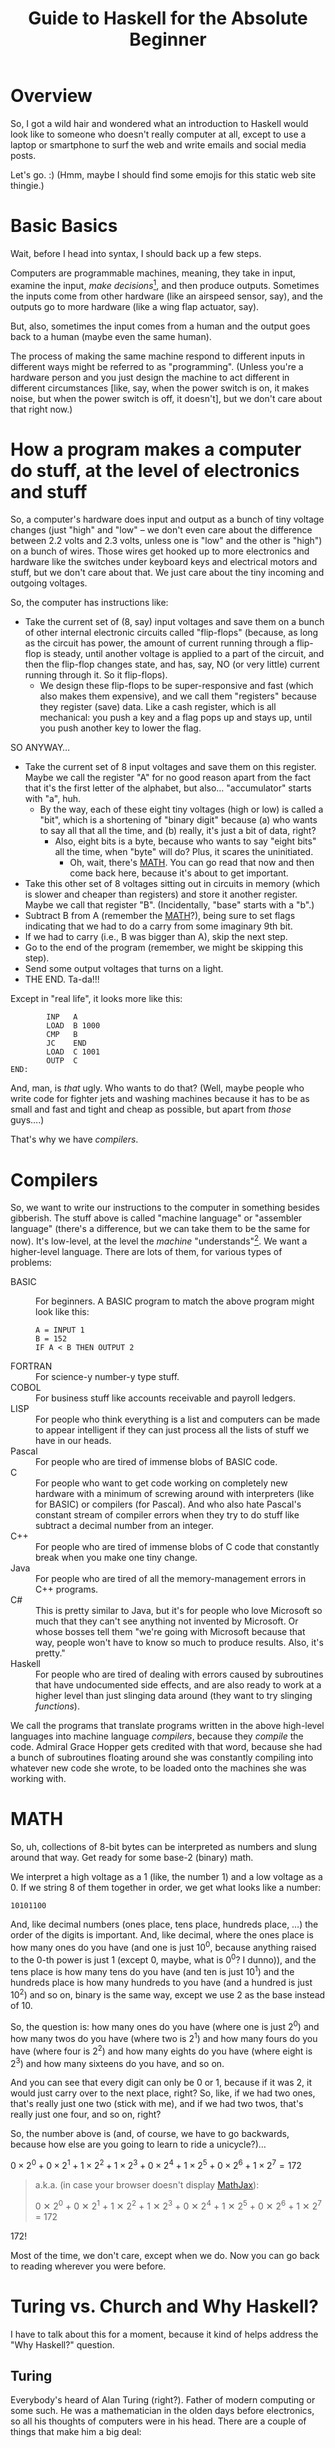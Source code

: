 # -*- org -*-
#+TITLE: Guide to Haskell for the Absolute Beginner
#+COLUMNS: %8TODO %10WHO %3PRIORITY %3HOURS(HRS) %80ITEM
#+OPTIONS: author:nil creator:t H:9
#+HTML_HEAD: <link rel="stylesheet" href="https://fonts.googleapis.com/css?family=IBM+Plex+Mono|IBM+Plex+Sans">
#+HTML_HEAD: <link rel="stylesheet" href="/org-mode.css" type="text/css"/>
# #+HTML_HEAD: <link rel="stylesheet" href="/styles/toc.css" type="text/css">
# #+HTML_HEAD: <script src="/scripts/jquery-3.3.1.js" type="text/javascript"></script>
# #+HTML_HEAD: <script src="/scripts/toc-manipulation.js" type="text/javascript"></script>
#+BEGIN_EXPORT html
<script type="text/javascript">
  PAGE_URL = "http://tarheel-nc.s3-website-us-east-1.amazonaws.com/Haskell/beginners-guide-to-haskell.html";
  PAGE_IDENTIFIER = "tarheel-nc/haskell-beginners-guide";
</script>
#+END_EXPORT

* Overview

  So, I got a wild hair and wondered what an introduction to Haskell would look like to someone who
  doesn't really computer at all, except to use a laptop or smartphone to surf the web and write
  emails and social media posts.

  Let's go. :)  (Hmm, maybe I should find some emojis for this static web site thingie.)

* Basic Basics

  Wait, before I head into syntax, I should back up a few steps.

  Computers are programmable machines, meaning, they take in input, examine the input, /make
  decisions/[fn:1], and then produce outputs.  Sometimes the inputs come from other hardware (like
  an airspeed sensor, say), and the outputs go to more hardware (like a wing flap actuator, say).

  But, also, sometimes the input comes from a human and the output goes back to a human (maybe even
  the same human).

  The process of making the same machine respond to different inputs in different ways might be
  referred to as "programming".  (Unless you're a hardware person and you just design the machine to
  act different in different circumstances [like, say, when the power switch is on, it makes noise,
  but when the power switch is off, it doesn't], but we don't care about that right now.)

[fn:1] This blew me away when I was a wee nerd in the eighth grade, and it's probably why I got into
computers in the first place ("computers making decisions!!!"), but it's not like humans make
decisions.  We anthropomorphize too much.  Outcome of a machine "making decisions" is simply a fork
in the program based on inputs.  Or a differentiating circuit or something.  It's not like the
machine /considers/ its choices and comes to a reasoned decision, taking all factors into account.
Even so, these sorts of things can Make Life Better(tm), so that's another reason I'm into it.

* How a program makes a computer do stuff, at the level of electronics and stuff

  So, a computer's hardware does input and output as a bunch of tiny voltage changes (just "high"
  and "low" -- we don't even care about the difference between 2.2 volts and 2.3 volts, unless one
  is "low" and the other is "high") on a bunch of wires.  Those wires get hooked up to more
  electronics and hardware like the switches under keyboard keys and electrical motors and stuff,
  but we don't care about that.  We just care about the tiny incoming and outgoing voltages.

  So, the computer has instructions like:

  - Take the current set of (8, say) input voltages and save them on a bunch of other internal
    electronic circuits called "flip-flops" (because, as long as the circuit has power, the amount
    of current running through a flip-flop is steady, until another voltage is applied to a part of
    the circuit, and then the flip-flop changes state, and has, say, NO (or very little) current
    running through it.  So it flip-flops).
    - We design these flip-flops to be super-responsive and fast (which also makes them expensive),
      and we call them "registers" because they register (save) data.  Like a cash register, which
      is all mechanical:  you push a key and a flag pops up and stays up, until you push another key
      to lower the flag.

  SO ANYWAY...

  - Take the current set of 8 input voltages and save them on this register.  Maybe we call the
    register "A" for no good reason apart from the fact that it's the first letter of the alphabet,
    but also... "accumulator" starts with "a", huh.
    - By the way, each of these eight tiny voltages (high or low) is called a "bit", which is a
      shortening of "binary digit" because (a) who wants to say all that all the time, and (b)
      really, it's just a bit of data, right?
      - Also, eight bits is a byte, because who wants to say "eight bits" all the time, when "byte"
        will do?  Plus, it scares the uninitiated.
        - Oh, wait, there's [[#binary-math][MATH]].  You can go read that now and then come back here, because it's
          about to get important.
  - Take this other set of 8 voltages sitting out in circuits in memory (which is slower and cheaper
    than registers) and store it another register.  Maybe we call that register "B".  (Incidentally,
    "base" starts with a "b".)
  - Subtract B from A (remember the [[#binary-math][MATH]]?), being sure to set flags indicating that we had to do a
    carry from some imaginary 9th bit.
  - If we had to carry (i.e., B was bigger than A), skip the next step.
  - Go to the end of the program (remember, we might be skipping this step).
  - Send some output voltages that turns on a light.
  - THE END.  Ta-da!!!

  Except in "real life", it looks more like this:

  #+BEGIN_EXAMPLE
            INP   A
            LOAD  B 1000
            CMP   B
            JC    END
            LOAD  C 1001
            OUTP  C
    END:
  #+END_EXAMPLE

  And, man, is /that/ ugly.  Who wants to do that?  (Well, maybe people who write code for fighter
  jets and washing machines because it has to be as small and fast and tight and cheap as possible,
  but apart from /those/ guys....)

  That's why we have /compilers/.

* Compilers

  So, we want to write our instructions to the computer in something besides gibberish.  The stuff
  above is called "machine language" or "assembler language" (there's a difference, but we can take
  them to be the same for now).  It's low-level, at the level the /machine/ "understands"[fn:2].  We
  want a higher-level language.  There are lots of them, for various types of problems:

  - BASIC :: For beginners.  A BASIC program to match the above program might look like this:
             #+BEGIN_EXAMPLE
               A = INPUT 1
               B = 152
               IF A < B THEN OUTPUT 2
             #+END_EXAMPLE 
  - FORTRAN :: For science-y number-y type stuff.
  - COBOL :: For business stuff like accounts receivable and payroll ledgers.
  - LISP :: For people who think everything is a list and computers can be made to appear
            intelligent if they can just process all the lists of stuff we have in our heads.
  - Pascal :: For people who are tired of immense blobs of BASIC code.
  - C :: For people who want to get code working on completely new hardware with a minimum of
         screwing around with interpreters (like for BASIC) or compilers (for Pascal).  And who also
         hate Pascal's constant stream of compiler errors when they try to do stuff like subtract a
         decimal number from an integer.
  - C++ :: For people who are tired of immense blobs of C code that constantly break when you make
           one tiny change.
  - Java :: For people who are tired of all the memory-management errors in C++ programs.
  - C# :: This is pretty similar to Java, but it's for people who love Microsoft so much that they
          can't see anything not invented by Microsoft.  Or whose bosses tell them "we're going with
          Microsoft because that way, people won't have to know so much to produce results.  Also,
          it's pretty."
  - Haskell :: For people who are tired of dealing with errors caused by subroutines that have
               undocumented side effects, and are also ready to work at a higher level than just
               slinging data around (they want to try slinging /functions/).

  We call the programs that translate programs written in the above high-level languages into
  machine language /compilers/, because they /compile/ the code.  Admiral Grace Hopper gets credited
  with that word, because she had a bunch of subroutines floating around she was constantly
  compiling into whatever new code she wrote, to be loaded onto the machines she was working with.

[fn:2] Oh, look, more anthropomorphization.

* MATH
  :PROPERTIES:
  :CUSTOM_ID: binary-math
  :END:

  So, uh, collections of 8-bit bytes can be interpreted as numbers and slung around that way.  Get
  ready for some base-2 (binary) math.

  We interpret a high voltage as a 1 (like, the number 1) and a low voltage as a 0.  If we string 8
  of them together in order, we get what looks like a number:

  : 10101100

  And, like decimal numbers (ones place, tens place, hundreds place, ...) the order of the digits is
  important.  And, like decimal, where the ones place is how many ones do you have (and one is just
  10^0, because anything raised to the 0-th power is just 1 (except 0, maybe, what is 0^0? I
  dunno)), and the tens place is how many tens do you have (and ten is just 10^1) and the hundreds
  place is how many hundreds to you have (and a hundred is just 10^2) and so on, binary is the same
  way, except we use 2 as the base instead of 10.

  So, the question is: how many ones do you have (where one is just 2^0) and how many twos do you
  have (where two is 2^1) and how many fours do you have (where four is 2^2) and how many eights do
  you have (where eight is 2^3) and how many sixteens do you have, and so on.

  And you can see that every digit can only be 0 or 1, because if it was 2, it would just carry
  over to the next place, right?  So, like, if we had two ones, that's really just one two (stick
  with me), and if we had two twos, that's really just one four, and so on, right?

  So, the number above is (and, of course, we have to go backwards, because how else are you going
  to learn to ride a unicycle?)...

  # Oh, cool, I can do math!
   
  #+BEGIN_CENTER
  $0 \times 2^0 + 0 \times 2^1 + 1 \times 2^2 + 1 \times 2^3 + 0 \times 2^4 + 1 \times 2^5 + 0
  \times 2^6 + 1 \times 2^7 = 172$
  #+END_CENTER

  #+BEGIN_QUOTE 
  a.k.a. (in case your browser doesn't display [[https://en.wikipedia.org/wiki/MathJax][MathJax]]):

  #+BEGIN_CENTER
  0 ✕ 2^0 + 0 ✕ 2^1 + 1 ✕ 2^2 + 1 ✕ 2^3 + 0 ✕ 2^4 + 1 ✕ 2^5 + 0 ✕ 2^6 + 1 ✕ 2^7 = 172
  #+END_CENTER
  #+END_QUOTE 

  172!

  Most of the time, we don't care, except when we do.  Now you can go back to reading wherever you
  were before.

* Turing vs. Church and Why Haskell?

  I have to talk about this for a moment, because it kind of helps address the "Why Haskell?"
  question. 

** Turing
   
   Everybody's heard of Alan Turing (right?).  Father of modern computing or some such.  He was a
   mathematician in the olden days before electronics, so all his thoughts of computers were in his
   head.  There are a couple of things that make him a big deal:

*** Turing machines

    Turing imagined a machine that had an infinitely-long tape and a finite set of basic
    instructions like "read whatever's on the tape at the current position", "move the tape forward
    or backward one position", "write some piece of data from a register onto the tape", "subtract
    two numbers in memory", "if there was a carry, skip the next instruction", etc.  (This is from
    memory, so if I got it wrong, sue me.)

*** Computability

    Well, strictly speaking, this wasn't Turing.  This was a bunch of other people, but the idea was (is)
    that all computers can be shown to be equivalent to a Turing machine, so if a problem can be
    shown to be solvable on a Turing machine, any modern computer can solve it.  (No statements are
    made about how /long/ a solution might take, and this leads to more interestingness that I'm not
    going into now.)

** Church

   So, while everybody's going on and on about Alan Turing, there's this other guy, named Alonzo
   Church, who was roughly contemporary with Turing.  He came up with a form of math called "lambda
   calculus".  It's all functions.

   So, while Turing is inventing a machine that stores state on a tape (with assignment statements,
   basically) and computes that way, Church is inventing a form of math that "stores" state in
   mathematical function results.

*** Church-Turing Thesis

    The electrifying thing is the idea that lambda calculus can do everything a Turing machine can
    and vice versa.  (This hasn't been proven, but everybody pretty much accepts it as true, so I
    do, too.)

** Why Haskell?
   
    So: computing without assignment statements.  What's an assignment statement? you ask.

    Remember that BASIC code above?

    #+BEGIN_EXAMPLE
      B = 152
    #+END_EXAMPLE

    That's an assignment statement.  We're /assigning/ the value 152 to whatever area of memory =B=
    represents.  This is like a Turing machine scribbling on its tape.

    That's all fine and dandy, but what if you modified the above program to call a subroutine
    between the time you assigned the value 152 to =B= and the time you used =B=, and /said
    subroutine modified =B= without telling you it would?/

    #+BEGIN_EXAMPLE
      A = INPUT 1
      B = 152
      REMark The following function modifies B but the documentation doesn't say anything about that,
      REMark nor can we read the code because we bought it from another company
      CALL SPIFYRTN
      IF A < B THEN OUTPUT 2
    #+END_EXAMPLE

    So now, we loaded 152 into =B=, and we happen to know the input to the program was 12 (because
    we measured it with a voltmeter), so the =OUTPUT 2= statement /should/ have turned on the
    light, but it didn't!  What's wrong?

    After screwing around for a day, we finally think to check =B= at the time of the =IF=
    statement, and we find that, lo and behold, it's /not/ 152 as we thought, but 0!  Because the
    =SPIFYRTN= call changed it behind our backs!  (With its own not-easily-visible assignment
    statement.  Not a very spiffy routine at all.)  Good thing we found this in testing, because if
    we had shipped this code, that light not lighting up is the "patient is having a heart attack"
    light, and we could have killed someone.

    This is a big deal, because assignment statements lead to an enormous class of bugs (basically,
    undocumented subroutine side effects).  So, imagine how great it would be if we could write
    programs without assignment statements, and not even have these sorts of bugs.  That's Haskell
    (and a bunch of other functional languages like OCAML and F# and Scala, but Haskell is kind of
    the granddaddy).

*** A tiny bit about Haskell

    Haskell the language was named after yet another old-timey math guy (a logician, actually) whose
    name was Haskell Curry.  I don't know what he's famous for.

    The primary (the Swedes would probably say "hold on there, hoss, you mean /a/ primary") place
    where Haskell research and language compiler development takes place is the University of
    Glasgow, in Scotland.  The Haskell compiler we'll be using is the Glasgow Haskell Compiler, and
    the main command to run the compiler is =ghc=.  (The people in Glasgow call it the Glorious
    Haskell Compiler, though.)

    It's possible to run an /interpreter/ (kind of an instant-feedback compiler), and that command
    is =ghci=.

    You can get started with the entire shebang at https://haskell.org.  Download and install the
    "Haskell Platform" and you'll be off to the races.

* DONE What is Haskell?
  CLOSED: [2019-02-18 Mon 22:02]

  - CLOSING NOTE [2019-02-18 Mon 22:02]

  So, what is there about Haskell to appeal to the geek?

  Haskell is a lazy, statically-typed, pure functional programming language.

  Breakdown:

** Lazy

   Haskell doesn't do any computations until it really needs to.  You can set up the most
   monstrously-complex computation and Haskell will only evaluate it when it really needs to, /even
   if it looks like it should evaluate/.  Seriously, Haskell only waits until it /REALLY/ needs to
   do the computation.

   Suppose I define a function that looks like this:

   : f x y = if (x < 0) then y else x

   Meaning, the function gives the value y if x is negative, otherwise it just gives the value
   of x.

   Then, suppose I define some other horribly complex and expensive function /h/ and call /f/ like
   this:

   : f 2 (h 12)

   Meaning (you might think), "calculate the value of $h(12)$ (let's call the result $z$, for no
   good reason), even though it's horribly complex, and then call $f(2, z)$.  Since the first
   argument is 2, we get the 2 back, so... why did we pay the cost of computing $h(12)$?

   Haskell doesn't do that.  It's lazy.  It puts off the calculation until it really needs it.

   Here's a cool example:

   #+BEGIN_EXAMPLE
     Prelude> :{
     Prelude| let g :: Int -> [a] -> Int
     Prelude|     g x ys = if (x < 0) then (length ys) else x
     Prelude| :}
     Prelude> g 2 [1..10]
     2
     Prelude> g (-2) [1..10]
     10
   #+END_EXAMPLE

   Spiffy, right?  If /x/ is negative, it returns the length of the list /ys/, otherwise it just
   returns /x/.

   What if we hand it an infinite list (you can do that; see [[#infinite-lists][Infinite lists]]).  Now we're expecting
   it to count the length of an infinite list.  That's like that Star Trek episode where Spock asks
   the Evil Computer to compute the last digit of pi.  It ain't never gonna come back.

   Except... if we hand the function a positive first argument, it doesn't even /need/ to count the
   length of the list, and it doesn't.

   #+BEGIN_EXAMPLE
     Prelude> g 2 [1..]
     2
   #+END_EXAMPLE

   Boom.

   Just for grins, let's see what happens when I use a negative number:

   #+BEGIN_EXAMPLE
     Prelude> g (-2) [1..]
     ^CInterrupted.
   #+END_EXAMPLE

   (I got impatient after, like, 7 seconds, because I knew it wasn't coming back.)

** Statically-typed

   Haskell knows the types of everything before the program starts running.  And you can't hand
   something of the wrong type off to something that expects it to be right type.

   This is different from languages that are dynamically typed.  If I declare a numeric function and
   hand it a string like "2", we expect the function to Do The Right Thing and convert the "2" to 2
   and go from there.  If we hand said function a string like "onyx", it'll try to convert "onyx" to
   a number and almost certainly bomb out, at run time.  (Or, worse, decide "onyx" is really 0, and
   sail merrily on, giving what looks like a correct calculation.  What if I gave it "5even"?  Too
   bad, eh?)

*** Type inference
    
   Along with the static typing comes something called "type inference", which means you can be sort
   of casual about your declarations and Haskell will do a pretty good job of figuring out what you
   really need.

   For example, suppose we define said numeric function like this:

   #+BEGIN_EXAMPLE
     Prelude> f x = x^2
     Prelude> f 9
     81
   #+END_EXAMPLE

   (So, /f/ squares numbers.)
   
   And then we ask Haskell what the type of f is:

   #+BEGIN_EXAMPLE
     Prelude> :t f
     f :: Num a => a -> a
   #+END_EXAMPLE

   What Haskell is saying here is that /f/ is a function that takes some type /a/ and returns the
   same type, so long as /a/ is a number (=Num=) of some sort.  So, integer, floating point, Roman
   numeral (so long as you define the math on that puppy), tally marks, whatever.

   How did it figure out that /a/ needs to be a number?  We used the exponentiation operator (=^=),
   which is a mathematical operator.  (Maybe I should have used =+= here to make things simpler.)

** Pure

   Here's where things start to get really interesting.  "Pure" means Haskell has no assignment
   statements.  It has no exceptions that say "well, in this /special case/, you can assign a value
   to a variable."

*** Memoizing

   That puritanical stance against assignment statements has some nice outcomes.  For one, whenever
   you call a function, since there are no side effects, you can rely on that function returning the
   same results for the same arguments.  In fact, that allows Haskell to simply /cache/ the result,
   so, for an expensive function, the first time you call it (and really need it), you pay the
   price, but from then on, for the same arguments, Haskell just returns the value it memorized.
   So, you get a nice performance bump.

   There's an actual verb for that, and it's not "memorize".  Instead, we say /memoize/, like that
   bishop in /Princess Bride/.

*** Parallelizing

    (That was awkward, but I wanted to match "Memoizing".)  If there aren't side effects to
    functions (like a function trying to scribble on a global variable), then you can break work up
    into chunks and do the chunks in parallel.  Say, you have a list of a million words and four
    CPUs and you want to sort the list.  You break it up into four chunks and hand the job of
    sorting each chunk off to each processor and then merge the results when they're done.

    That's a little bit of a dumb example, but the point is: if a function has side effects, you
    can't easily parallelize it, because then the same side effect would happen multiple times, and
    that would probably be Bad.

** Functional

   And, finally, Haskell does everything with functions, slinging them around pretty much with gay
   abandon, as in:  "here's a function, I don't know what it is (except it's mathematical); call it
   on each number in this list, please".  Or: "here are two functions, I don't know what they are
   (except they're mathematical), please compose them together and call the composition on this list
   of numbers".

   (You probably remember /function composition/ from your math days: $f(g(x)) = (f \circ g)(x)$.
   That "$\circ$" is the composition operator you know and love.)

* Basic Syntax
  :PROPERTIES:
  :CUSTOM_ID: basic-syntax
  :END:

  Ok.  So, now that we've established all that, and you've read down to here, I'll assume you're
  ready and interested to learn some Haskell.

  Haskell code looks pretty simple, at first.  If you fire up =ghci= and type an expression, it'll
  evaluate the expression and tell you the result.

  So, if you type =2=, you get =2=.  And if you type ="Hello!"=, you get ="Hello!"=.  You can also
  type expressions, like =2 + 3= and =2 * 3=, which is addition and multiplication.

  Like this:

  #+BEGIN_EXAMPLE
    deimos$ ghci
    GHCi, version 8.4.3: http://www.haskell.org/ghc/  :? for help
    Loaded GHCi configuration from /Users/john/.ghci
    Prelude> 2
    2
    Prelude> "Hello!"
    "Hello!"
    Prelude> 2+3
    5
    Prelude> 2 * 3
    6
    Prelude> :q
    Leaving GHCi.
  #+END_EXAMPLE

  (Deimos is the name of my computer (a Mac).  This is all happening at a command prompt (no mouse clicking
  for you!), which Windows users sometimes refer to as "the black window".  You can get to it by
  holding down the Windows key and hitting "R" and then typing "cmd" in the little text input field
  and hitting the "Enter" key.  /Surely/ you have done something like this before.  You can also use
  the Start menu to open a Console window, it's the same thing.)

** Functions (Simplest)

  And you can define functions.  Haskell functions look different from math functions.  Math
  functions look like this:

  #+BEGIN_CENTER
  $c(x) = (x - 32) / 1.8$
  #+END_CENTER

  #+BEGIN_QUOTE
  Or, for those w/out MathJax:
  #+BEGIN_CENTER
  c(x) = (x - 32) / 1.8
  #+END_CENTER
  #+END_QUOTE
  
  That function converts Fahrenheit to centigrade, if you're interested.  The inverse function
  being:

  #+BEGIN_CENTER
  $f(x) = x * 1.8 + 32$
  #+END_CENTER
  
  Haskell functions don't have the parentheses.  They just use spaces.  In fact, when you see two
  things separated by spaces in Haskell (that aren't explainable by normal syntax rules), it's
  almost always a function being applied to an argument.

  So, if we were to apply the function =c= to the value 22 (°F), it would look like this:

  #+BEGIN_EXAMPLE
    Prelude> c 22
    -5.555555555555555
  #+END_EXAMPLE

  So, like, -6 °C.  No parentheses.  You could use them, but they'd be useless.  Parentheses are
  used like in regular math, to prioritize math operations that would normally be low priorities, as in
  the definition of the function =c= above.

  Defining that function in Haskell looks kind of the same:

  #+BEGIN_EXAMPLE
    Prelude> c x = (x-32)/1.8
  #+END_EXAMPLE
  
  (Try it!  I know you already installed Haskell, didn't you?)

  And you can convert centigrade back to Fahrenheit, so when Midnight Oil sings "boiling diesels
  steam in 45°" (https://youtu.be/jpkGvk1rQBI), you can know how hot that is.

  #+BEGIN_EXAMPLE
    Prelude> f x = x * 1.8 + 32
    Prelude> f 45
    113.0
  #+END_EXAMPLE
  
  Ok, that's it.  That all.  Now you can use Haskell to balance your checkbook.  Just fire up =ghci=
  and start entering some mathematical expressions.

  #+BEGIN_EXAMPLE
    Prelude> 1800-750
    1050
    Prelude> 1050-850
    200
    Prelude> 200-30
    170
    Prelude> 170-250
    -80
    Prelude> -80-350
    -430
  #+END_EXAMPLE
  
  :(

  I'm guessing you didn't need Haskell for that, though.

  (Just kidding.  I've been working on this for several hours and now I have to go make something
  for our pot-luck tonight.  More later.)

* Notes for Further Writing

  I'll probably rearrange these later, but some of these topics are "done" already.  (At least as much as anything is
  ever "done" in this world.)
  
** DONE "Strings"
   CLOSED: [2019-02-18 Mon 17:39]

   - CLOSING NOTE [2019-02-18 Mon 17:39]

   It occurs to me that I casually sling around the word "string" without defining it.  It's probably one of the first
   true technical buzzwords you can learn: it just means a string of characters.  That's all.

   So, you have characters like 'h', and 'e', and 'l', and 'o'.  Typically, /characters/ (single letters or glyphs from
   whatever alphabet you're using) are indicated with single quotes (and Haskell and most of the other programming
   languages I mentioned above /require/ the use of single quotes for characters).

   And then you have /strings/, like ="hello"=.  And those are typically indicated with double quotes (and you're
   required to use double quotes by those same languages).

   As a funky technical note, ="a"= is a /string/ (containing only one character) and ='a'= is a /character/, and it's
   not the same as ="a"=.

   There's a technique for getting special characters into strings, but hopefully I'll remember to mention it later,
   when I need to.

** DONE Lists
   CLOSED: [2019-02-18 Mon 20:23]

   - CLOSING NOTE [2019-02-18 Mon 20:23]

   I mentioned two types in the initial intro in [[#basic-syntax][Basic Syntax]] (implicitly): numbers and strings.  We
   define these things functionally, really.  Numbers are things you can do math with, and strings
   are things you can read and display.  (For example, =putStr= is a function that puts a string
   (and only a string) to the output.)

   There's another common, basic type of data: lists.  Lists are collections of data that are all of
   the same type, and come in some sort of order (first, next, etc., etc., last).

   So, =[1, 2, 3]= is a list.  So is =[2, 3, 1]=, and it's different from the first list because the
   ordering is different.

   A string is just a list of characters, so ="hello"= is just the same as =['h', 'e', 'l', 'l',
   'o']=.

*** Lists specified algorithmically (ranges)

    You can list out the contents of a list as above, but you can also specify the contents of the
    lists a different way.  Essentially, you use a recipe.

    =[1..10]= is a list of all the integers from 1 to 10.

    =[2,4..10]= is a list of all the even numbers from 2 to 10.

    Sadly, you can only go by addition (or subtraction), so you can't, for instance, expect
    =[1,2..128]= to be a list of all the powers of 2 from 1 to 128.  Nor can you give Haskell a hint
    with something like [1,2,4..128].

    /However/, there are more tricks!

    =[ 2^x | x <- [1..10]]= is the aforementioned "powers of two" list.  If you go back to your math
    days, you can almost read this as:

    "THE LIST OF (=[=) all 2^x SUCH THAT (=|=) x IS TAKEN FROM (=<-=) the list of integers from 1 to
    10"

    You can make the condition more complicated:

    =[ 2^x | x <- [1..10] , 2^x <= 128]= is the same list as above, except we also require 2^x to be
    les than or equal to 128.

*** DONE Infinite lists
    CLOSED: [2019-02-18 Mon 22:03]
    :PROPERTIES:
    :CUSTOM_ID: infinite-lists
    :END:

    - CLOSING NOTE [2019-02-18 Mon 22:03]

    You can do this. This blows more-experienced developers' minds, but you can probably be
    comfortable with this concept.

    =[1..]= is the infinite list of positive integers.  (I don't believe you can have a list be
    infinite on both ends, but there might be a trick you can pull if you really want something
    like that.  All lists have to have a starting point.)

    If you try to print that list out, you'll be waiting for a long time for the printing to stop.
    (You can hit ctrl-C (hold down the control key and hit the 'C' key) to stop it.)

    But you can do something like this:

    =take 10 [1..]= means "take the first ten items from the infinite list of integers".

    Which sounds pretty stupid, but it can come in handy sometimes when you have a less-predictable
    infinite list to deal with.

** DONE Layout rule
   CLOSED: [2019-02-18 Mon 17:29]

   - CLOSING NOTE [2019-02-18 Mon 17:29]
     
   This is tough to define (especially when you don't really understand it, which is true in my case), but here's how I
   think it goes:

   - Haskell statements are separated by semicolons.
   - Groups of haskell statements are surrounded by curly braces (={}=).

   BUT...

   If you put the things separated by semicolons on separate lines, you don't need the semicolons.

   And if you indent the things grouped by braces, you don't need the braces.

   So...

   #+BEGIN_SRC haskell
     module Layout where

     -- 'do' is one of those statements that expects curly braces containing a list of statements.  The only such statements
     -- (or keywords) are:
     --
     --      do
     --      where
     --      let
     --      of
     --
     -- And then, once you're in for a curly brace penny, you're in for semicolon pounds.  Meaning, every statement needs to
     -- be separated with semicolons.
     -- 
     oneLine = do { putStr "Hello, " ; putStrLn "there!" }

     -- But, you can put things on separate lines and indent them properly and get away w/out the braces and semicolons.
     laidOut = do putStr "Hello, "
                  putStrLn "there!"

     -- A more common alternative
     laidOut2 = do
       putStr "Hello, "
       putStrLn "there!"

     -- You can do this, too, if you want, but it will bollix everything up that comes after it.
     badLayout = do
     putStr "Hello, "
     putStrLn "there!"

     -- But once you commit to an indentation, you can't back out of it.  Everything else in that block needs to be indented
     -- the same.
     illegalLayout = do
             putStr "Hello, "
       putStrLn ", there!"

     -- Same problem here, because that first "putStr" is already "indented".
     illegalLayout2 = do putStr "Hello, "
     putStrLn "there!"
   #+END_SRC

** DONE Editors
   CLOSED: [2019-02-18 Mon 17:31]

   - CLOSING NOTE [2019-02-18 Mon 17:31]

   Speaking of the layout rule, you should get a smarter editor than Notepad, as spiffy as it is.

   For beginner types who haven't messed around with programming editors very much (and like "free" as a price), I
   recommend Visual Studio Code (https://code.visualstudio.com/).  Looks like most of the Haskell plugins are a bit
   complicated to install, but the simplest one seems to be the one named "Haskell Syntax Highlighting", so try that
   out.  Looks like it does some automatic indenting to kind of give you a hint as to when you need to indent more.

   (I have to put in a plug for my editor, [[https://www.gnu.org/software/emacs/][emacs]], but emacs is a journey of a lifetime.  I've been using it for coming
   up on 40 years now and I /still/ haven't figured out everything about it.)

** DONE Unit testing with Hspec
   CLOSED: [2019-02-19 Tue 11:41]

   - CLOSING NOTE [2019-02-19 Tue 11:41]

   Speaking of editors and getting set up, you should start early on unit testing.  "Unit testing" is testing little
   units of your work (as opposed to testing the entire program).  Unit testing is easier in pure functional languages
   because to test a function, you just call it.  You don't really need to "set stuff up" before you call it because
   there /is/ no state to be set up.  (Parameters for the functions might be complex, though, but it still feels easier
   than in "imperative" programming languages (which is what the rest of the world uses:  "do this, and save the result
   here; then do that, and save the result there; etc.").

   So, if you're writing a function you want to test, don't put code inside your main program to test it.  Your main
   program is not for testing, it's for accomplishing your overall goal, ya know?

   Instead, write a side program to do the testing.  So much easier then either (1) putting in and taking out code in
   your main program, or (2) firing up =ghci= and issuing the same manual tests over and over as you make little
   changes.  And you'll be running multiple tests because either you'll be writing multiple functions or you'll want to
   test multiple inputs to your function or both.

   Now that I've got you pumped up for unit testing, here's what it looks like.

   Say you're writing some program that works with Foos.  Put your Foo stuff (data types, functions) in a =Foo= module.
   Then, write a separate =FooSpec= module that looks like this:

   #+BEGIN_SRC haskell
     module FooSpec where

     import Test.Hspec
     import Foo -- Import the module containing the functions you wrote that you want to test.

     -- This is all black magic at this point.  Don't worry about it, just do the
     -- incantations.  The dollar signs are important, so pay attention to them.
     main :: IO ()
     main = hspec $ do
       describe "Some readable (English) phrase describing what you're testing in general" $ do
         it "Some phrase describing a specific single test you're performing, like '1 equals 1'" $
           -- Here you write some Boolean (true/false) expression that will be true
           -- when your test passes, and false otherwise
           1 == 1                    -- This test will succeed.
         it "Some other phrase for another test, like '1 equals 2'" $ do
           1 == 2                    -- This test will fail.
         it "Tigger tops are made of rubber" $ do
           getTopMaterial (Foo Tigger) == Rubber
         it "Tigger bottoms are made of springs" $ do
           getBottomMaterial (Foo Tigger) == Springs
   #+END_SRC

   (I added some silly stuff about tiggers, which, presumably, you defined in =Foo=.  If you actually want to run all
   this, comment out or delete the lines involving Foo and Tiggers, obviously.)

*** Install =hspec=

    So, =hspec= doesn't come with the Haskell Platform, for some reason, so you'll need to use the =cabal= command
    (which /does/ come with Haskell Platform) to install it.  Issue the following command at the command prompt:

    : cabal install hspec

    It'll take a while and install a /bunch/ of stuff.

    When you compile the above code with ghc, you'll get some incomprehensible warnings about type defaults, but I'm
    guessing it's because I used actual integers rather than real code to be tested.  It's ok; it still runs fine.

*** Run the test

    Fire up =ghci=, load the test module and run its main (or any other test functions (which probably have to have type
    =IO ()=)):

    #+BEGIN_EXAMPLE
      PS C:\Users\j6l\Documents\AmazonS3\Tarheel-NC\Haskell# ghci .\FooSpec.hs
      GHCi, version 8.6.3: http://www.haskell.org/ghc/  :? for help
      Loaded GHCi configuration from C:\Users\j6l\.ghci
      [1 of 1] Compiling FooSpec          ( FooSpec.hs, interpreted ) [flags changed]
      Ok, one module loaded.
      ,*FooSpec> main

      Some readable (English) phrase describing what you're testing in general
        Some phrase describing a specific single test you're performing
        Some other phrase for another test FAILED [1]

      Failures:

        FooSpec.hs:15:5:
        1) Some readable (English) phrase describing what you're testing in general Some other phrase for another test

        To rerun use: --match "/Some readable (English) phrase describing what you're testing in general/Some other phrase for another test/"

      Randomized with seed 1422829174

      Finished in 0.0181 seconds
      2 examples, 1 failure
      ,*** Exception: ExitFailure 1
    #+END_EXAMPLE

    You'll see green text for successful tests, and red text for failures (plus the word =FAILED=).

** DONE Hoogle
   CLOSED: [2019-02-19 Tue 11:56]

   - CLOSING NOTE [2019-02-19 Tue 11:56]

   [[https://www.haskell.org/hoogle/][Hoogle]] is the Haskell knowledge search engine, your entry point to the deep, dark, shark-infested waters that are the
   official Haskell library documentation.  This documentation is not written to be friendly, but it /is/ written to be
   comprehensive and correct.

   You could, for instance, look up "hspec".

** TODO Data type constructors and pattern-matching
*** =Maybe=
*** =Either=
** =deriving= and common classes
** TODO Currying (Function application is highest priority)

    =f 2 3 4= is =f 2= applied to =3=, yielding a curried function which is, in turn, applied to
    =4=.
    
** TODO Basic functions that show up a lot
*** map
*** filter
*** take
*** drop
*** concat
* COMMENT Local spelling dictionary & whatnot

 #  LocalWords:  computability memoize
